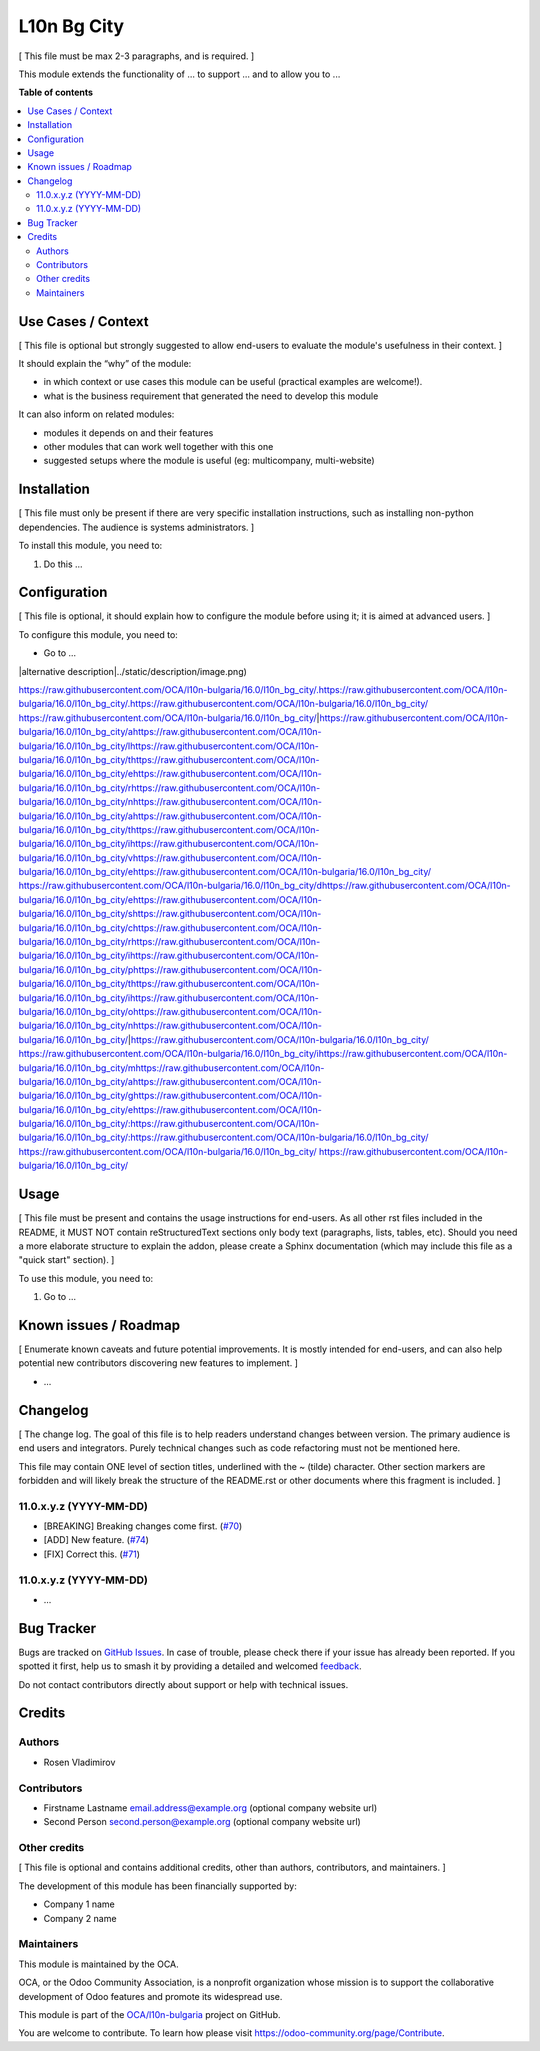 ============
L10n Bg City
============

.. 
   !!!!!!!!!!!!!!!!!!!!!!!!!!!!!!!!!!!!!!!!!!!!!!!!!!!!
   !! This file is generated by oca-gen-addon-readme !!
   !! changes will be overwritten.                   !!
   !!!!!!!!!!!!!!!!!!!!!!!!!!!!!!!!!!!!!!!!!!!!!!!!!!!!
   !! source digest: sha256:7fc409aa8df6c6cb23ee24e39050b88a61404355d57344eb7e647d4c0d4ed9e5
   !!!!!!!!!!!!!!!!!!!!!!!!!!!!!!!!!!!!!!!!!!!!!!!!!!!!

.. |badge1| image:: https://img.shields.io/badge/maturity-Beta-yellow.png
    :target: https://odoo-community.org/page/development-status
    :alt: Beta
.. |badge2| image:: https://img.shields.io/badge/licence-AGPL--3-blue.png
    :target: http://www.gnu.org/licenses/agpl-3.0-standalone.html
    :alt: License: AGPL-3
.. |badge3| image:: https://img.shields.io/badge/github-OCA%2Fl10n--bulgaria-lightgray.png?logo=github
    :target: https://github.com/OCA/l10n-bulgaria/tree/16.0/l10n_bg_city
    :alt: OCA/l10n-bulgaria
.. |badge4| image:: https://img.shields.io/badge/weblate-Translate%20me-F47D42.png
    :target: https://translation.odoo-community.org/projects/l10n-bulgaria-16-0/l10n-bulgaria-16-0-l10n_bg_city
    :alt: Translate me on Weblate
.. |badge5| image:: https://img.shields.io/badge/runboat-Try%20me-875A7B.png
    :target: https://runboat.odoo-community.org/builds?repo=OCA/l10n-bulgaria&target_branch=16.0
    :alt: Try me on Runboat

|badge1| |badge2| |badge3| |badge4| |badge5|

[ This file must be max 2-3 paragraphs, and is required. ]

This module extends the functionality of ... to support ... and to allow
you to ...

**Table of contents**

.. contents::
   :local:

Use Cases / Context
===================

[ This file is optional but strongly suggested to allow end-users to
evaluate the module's usefulness in their context. ]

It should explain the “why” of the module:

-  in which context or use cases this module can be useful (practical
   examples are welcome!).
-  what is the business requirement that generated the need to develop
   this module

It can also inform on related modules:

-  modules it depends on and their features
-  other modules that can work well together with this one
-  suggested setups where the module is useful (eg: multicompany,
   multi-website)

Installation
============

[ This file must only be present if there are very specific installation
instructions, such as installing non-python dependencies. The audience
is systems administrators. ]

To install this module, you need to:

1. Do this ...

Configuration
=============

[ This file is optional, it should explain how to configure the module
before using it; it is aimed at advanced users. ]

To configure this module, you need to:

-  Go to ...

|alternative description|../static/description/image.png)

https://raw.githubusercontent.com/OCA/l10n-bulgaria/16.0/l10n_bg_city/.https://raw.githubusercontent.com/OCA/l10n-bulgaria/16.0/l10n_bg_city/.https://raw.githubusercontent.com/OCA/l10n-bulgaria/16.0/l10n_bg_city/ https://raw.githubusercontent.com/OCA/l10n-bulgaria/16.0/l10n_bg_city/|https://raw.githubusercontent.com/OCA/l10n-bulgaria/16.0/l10n_bg_city/ahttps://raw.githubusercontent.com/OCA/l10n-bulgaria/16.0/l10n_bg_city/lhttps://raw.githubusercontent.com/OCA/l10n-bulgaria/16.0/l10n_bg_city/thttps://raw.githubusercontent.com/OCA/l10n-bulgaria/16.0/l10n_bg_city/ehttps://raw.githubusercontent.com/OCA/l10n-bulgaria/16.0/l10n_bg_city/rhttps://raw.githubusercontent.com/OCA/l10n-bulgaria/16.0/l10n_bg_city/nhttps://raw.githubusercontent.com/OCA/l10n-bulgaria/16.0/l10n_bg_city/ahttps://raw.githubusercontent.com/OCA/l10n-bulgaria/16.0/l10n_bg_city/thttps://raw.githubusercontent.com/OCA/l10n-bulgaria/16.0/l10n_bg_city/ihttps://raw.githubusercontent.com/OCA/l10n-bulgaria/16.0/l10n_bg_city/vhttps://raw.githubusercontent.com/OCA/l10n-bulgaria/16.0/l10n_bg_city/ehttps://raw.githubusercontent.com/OCA/l10n-bulgaria/16.0/l10n_bg_city/ https://raw.githubusercontent.com/OCA/l10n-bulgaria/16.0/l10n_bg_city/dhttps://raw.githubusercontent.com/OCA/l10n-bulgaria/16.0/l10n_bg_city/ehttps://raw.githubusercontent.com/OCA/l10n-bulgaria/16.0/l10n_bg_city/shttps://raw.githubusercontent.com/OCA/l10n-bulgaria/16.0/l10n_bg_city/chttps://raw.githubusercontent.com/OCA/l10n-bulgaria/16.0/l10n_bg_city/rhttps://raw.githubusercontent.com/OCA/l10n-bulgaria/16.0/l10n_bg_city/ihttps://raw.githubusercontent.com/OCA/l10n-bulgaria/16.0/l10n_bg_city/phttps://raw.githubusercontent.com/OCA/l10n-bulgaria/16.0/l10n_bg_city/thttps://raw.githubusercontent.com/OCA/l10n-bulgaria/16.0/l10n_bg_city/ihttps://raw.githubusercontent.com/OCA/l10n-bulgaria/16.0/l10n_bg_city/ohttps://raw.githubusercontent.com/OCA/l10n-bulgaria/16.0/l10n_bg_city/nhttps://raw.githubusercontent.com/OCA/l10n-bulgaria/16.0/l10n_bg_city/|https://raw.githubusercontent.com/OCA/l10n-bulgaria/16.0/l10n_bg_city/ https://raw.githubusercontent.com/OCA/l10n-bulgaria/16.0/l10n_bg_city/ihttps://raw.githubusercontent.com/OCA/l10n-bulgaria/16.0/l10n_bg_city/mhttps://raw.githubusercontent.com/OCA/l10n-bulgaria/16.0/l10n_bg_city/ahttps://raw.githubusercontent.com/OCA/l10n-bulgaria/16.0/l10n_bg_city/ghttps://raw.githubusercontent.com/OCA/l10n-bulgaria/16.0/l10n_bg_city/ehttps://raw.githubusercontent.com/OCA/l10n-bulgaria/16.0/l10n_bg_city/:https://raw.githubusercontent.com/OCA/l10n-bulgaria/16.0/l10n_bg_city/:https://raw.githubusercontent.com/OCA/l10n-bulgaria/16.0/l10n_bg_city/ https://raw.githubusercontent.com/OCA/l10n-bulgaria/16.0/l10n_bg_city/
https://raw.githubusercontent.com/OCA/l10n-bulgaria/16.0/l10n_bg_city/

Usage
=====

[ This file must be present and contains the usage instructions for
end-users. As all other rst files included in the README, it MUST NOT
contain reStructuredText sections only body text (paragraphs, lists,
tables, etc). Should you need a more elaborate structure to explain the
addon, please create a Sphinx documentation (which may include this file
as a "quick start" section). ]

To use this module, you need to:

1. Go to ...

Known issues / Roadmap
======================

[ Enumerate known caveats and future potential improvements. It is
mostly intended for end-users, and can also help potential new
contributors discovering new features to implement. ]

-  ...

Changelog
=========

[ The change log. The goal of this file is to help readers understand
changes between version. The primary audience is end users and
integrators. Purely technical changes such as code refactoring must not
be mentioned here.

This file may contain ONE level of section titles, underlined with the ~
(tilde) character. Other section markers are forbidden and will likely
break the structure of the README.rst or other documents where this
fragment is included. ]

11.0.x.y.z (YYYY-MM-DD)
-----------------------

-  [BREAKING] Breaking changes come first.
   (`#70 <https://github.com/OCA/repo/issues/70>`__)
-  [ADD] New feature. (`#74 <https://github.com/OCA/repo/issues/74>`__)
-  [FIX] Correct this. (`#71 <https://github.com/OCA/repo/issues/71>`__)

11.0.x.y.z (YYYY-MM-DD)
-----------------------

-  ...

Bug Tracker
===========

Bugs are tracked on `GitHub Issues <https://github.com/OCA/l10n-bulgaria/issues>`_.
In case of trouble, please check there if your issue has already been reported.
If you spotted it first, help us to smash it by providing a detailed and welcomed
`feedback <https://github.com/OCA/l10n-bulgaria/issues/new?body=module:%20l10n_bg_city%0Aversion:%2016.0%0A%0A**Steps%20to%20reproduce**%0A-%20...%0A%0A**Current%20behavior**%0A%0A**Expected%20behavior**>`_.

Do not contact contributors directly about support or help with technical issues.

Credits
=======

Authors
-------

* Rosen Vladimirov

Contributors
------------

-  Firstname Lastname email.address@example.org (optional company
   website url)
-  Second Person second.person@example.org (optional company website
   url)

Other credits
-------------

[ This file is optional and contains additional credits, other than
authors, contributors, and maintainers. ]

The development of this module has been financially supported by:

-  Company 1 name
-  Company 2 name

Maintainers
-----------

This module is maintained by the OCA.

.. image:: https://odoo-community.org/logo.png
   :alt: Odoo Community Association
   :target: https://odoo-community.org

OCA, or the Odoo Community Association, is a nonprofit organization whose
mission is to support the collaborative development of Odoo features and
promote its widespread use.

This module is part of the `OCA/l10n-bulgaria <https://github.com/OCA/l10n-bulgaria/tree/16.0/l10n_bg_city>`_ project on GitHub.

You are welcome to contribute. To learn how please visit https://odoo-community.org/page/Contribute.
